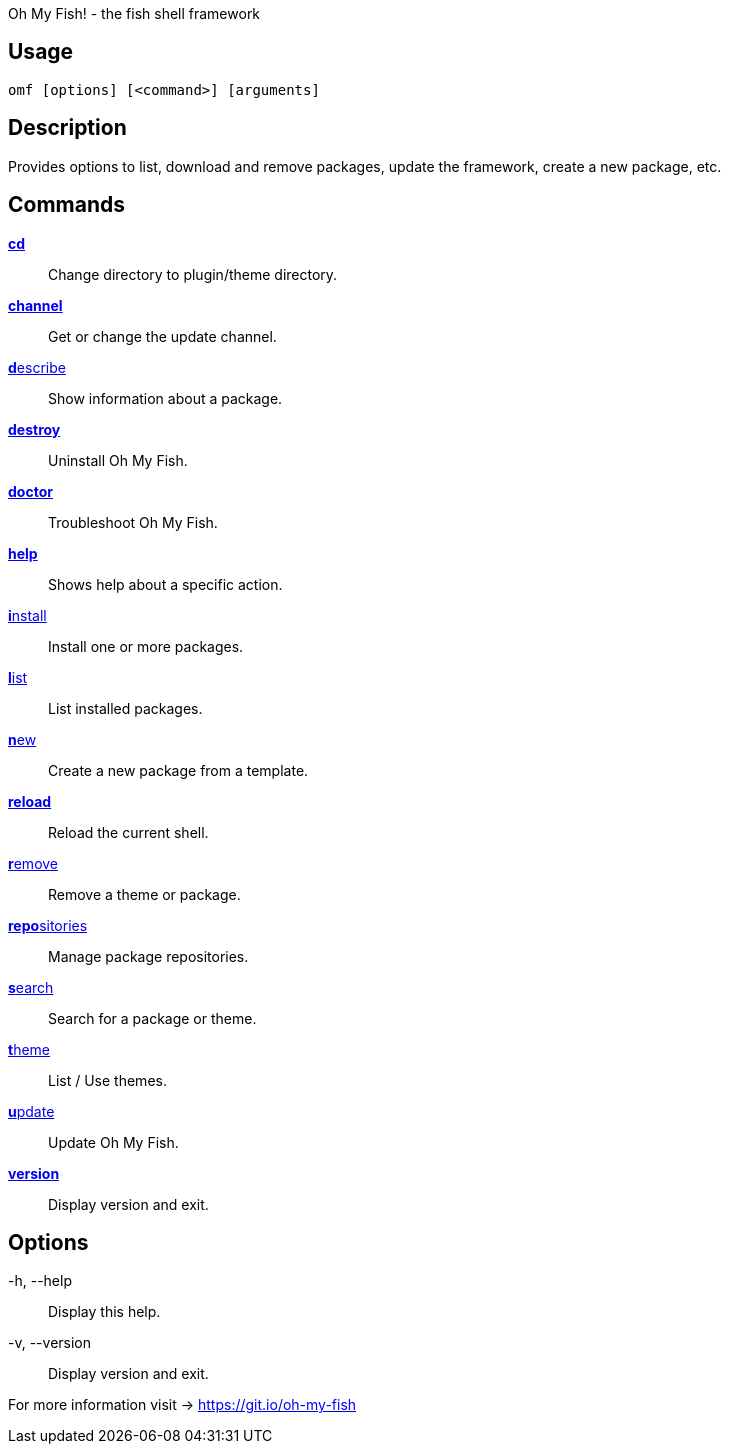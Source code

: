 Oh My Fish! - the fish shell framework

== Usage
  omf [options] [<command>] [arguments]

== Description
Provides options to list, download and remove packages, update the framework, create a new package, etc.

== Commands
<<cd.adoc,**cd**>>::            Change directory to plugin/theme directory.
<<channel.adoc,**channel**>>::       Get or change the update channel.
<<describe.adoc,**d**escribe>>::      Show information about a package.
<<destroy.adoc,**destroy**>>::       Uninstall Oh My Fish.
<<doctor.adoc,**doctor**>>::        Troubleshoot Oh My Fish.
<<help.adoc,**help**>>::          Shows help about a specific action.
<<install.adoc,**i**nstall>>::       Install one or more packages.
<<list.adoc,**l**ist>>::          List installed packages.
<<new.adoc,**n**ew>>::           Create a new package from a template.
<<reload.adoc,**reload**>>::        Reload the current shell.
<<remove.adoc,**r**emove>>::        Remove a theme or package.
<<repositories.adoc,**repo**sitories>>::  Manage package repositories.
<<search.adoc,**s**earch>>::        Search for a package or theme.
<<theme.adoc,**t**heme>>::         List / Use themes.
<<update.adoc,**u**pdate>>::        Update Oh My Fish.
<<version.adoc,**version**>>::       Display version and exit.

== Options
-h, --help::
    Display this help.

-v, --version::
    Display version and exit.

For more information visit → https://git.io/oh-my-fish
